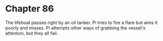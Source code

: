 * Chapter 86
  The lifeboat passes right by an oil tanker. Pi tries to fire a flare but aims it poorly and misses. Pi attempts other ways of grabbing the vessel's attention, but they all fail.
